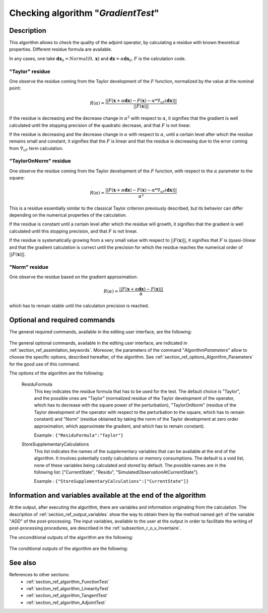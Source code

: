 ..
   Copyright (C) 2008-2018 EDF R&D

   This file is part of SALOME ADAO module.

   This library is free software; you can redistribute it and/or
   modify it under the terms of the GNU Lesser General Public
   License as published by the Free Software Foundation; either
   version 2.1 of the License, or (at your option) any later version.

   This library is distributed in the hope that it will be useful,
   but WITHOUT ANY WARRANTY; without even the implied warranty of
   MERCHANTABILITY or FITNESS FOR A PARTICULAR PURPOSE.  See the GNU
   Lesser General Public License for more details.

   You should have received a copy of the GNU Lesser General Public
   License along with this library; if not, write to the Free Software
   Foundation, Inc., 59 Temple Place, Suite 330, Boston, MA  02111-1307 USA

   See http://www.salome-platform.org/ or email : webmaster.salome@opencascade.com

   Author: Jean-Philippe Argaud, jean-philippe.argaud@edf.fr, EDF R&D

.. index:: single: GradientTest
.. _section_ref_algorithm_GradientTest:

Checking algorithm "*GradientTest*"
-----------------------------------

Description
+++++++++++

This algorithm allows to check the quality of the adjoint operator, by
calculating a residue with known theoretical properties. Different residue
formula are available.

In any cases, one take :math:`\mathbf{dx}_0=Normal(0,\mathbf{x})` and
:math:`\mathbf{dx}=\alpha*\mathbf{dx}_0`. :math:`F` is the calculation code.

"Taylor" residue
****************

One observe the residue coming from the Taylor development of the :math:`F`
function, normalized by the value at the nominal point:

.. math:: R(\alpha) = \frac{|| F(\mathbf{x}+\alpha*\mathbf{dx}) - F(\mathbf{x}) - \alpha * \nabla_xF(\mathbf{dx}) ||}{|| F(\mathbf{x}) ||}

If the residue is decreasing and the decrease change in :math:`\alpha^2` with
respect to :math:`\alpha`, it signifies that the gradient is well calculated
until the stopping precision of the quadratic decrease, and that :math:`F` is
not linear.

If the residue is decreasing and the decrease change in :math:`\alpha` with
respect to :math:`\alpha`, until a certain level after which the residue remains
small and constant, it signifies that the :math:`F` is linear and that the
residue is decreasing due to the error coming from :math:`\nabla_xF` term
calculation.

"TaylorOnNorm" residue
**********************

One observe the residue coming from the Taylor development of the :math:`F`
function, with respect to the :math:`\alpha` parameter to the square:

.. math:: R(\alpha) = \frac{|| F(\mathbf{x}+\alpha*\mathbf{dx}) - F(\mathbf{x}) - \alpha * \nabla_xF(\mathbf{dx}) ||}{\alpha^2}

This is a residue essentially similar to the classical Taylor criterion
previously described, but its behavior can differ depending on the numerical
properties of the calculation.

If the residue is constant until a certain level after which the residue will
growth, it signifies that the gradient is well calculated until this stopping
precision, and that :math:`F` is not linear.

If the residue is systematically growing from a very small value with respect to
:math:`||F(\mathbf{x})||`, it signifies that :math:`F` is (quasi-)linear and
that the gradient calculation is correct until the precision for which the
residue reaches the numerical order of :math:`||F(\mathbf{x})||`.

"Norm" residue
**************

One observe the residue based on the gradient approximation:

.. math:: R(\alpha) = \frac{|| F(\mathbf{x}+\alpha*\mathbf{dx}) - F(\mathbf{x}) ||}{\alpha}

which has to remain stable until the calculation precision is reached.

Optional and required commands
++++++++++++++++++++++++++++++

.. index:: single: AlgorithmParameters
.. index:: single: CheckingPoint
.. index:: single: ObservationOperator
.. index:: single: AmplitudeOfInitialDirection
.. index:: single: EpsilonMinimumExponent
.. index:: single: InitialDirection
.. index:: single: ResiduFormula
.. index:: single: SetSeed
.. index:: single: StoreSupplementaryCalculations

The general required commands, available in the editing user interface, are the
following:

  .. include:: snippets/CheckingPoint.rst

  .. include:: snippets/ObservationOperator.rst

The general optional commands, available in the editing user interface, are
indicated in :ref:`section_ref_assimilation_keywords`. Moreover, the parameters
of the command "*AlgorithmParameters*" allow to choose the specific options,
described hereafter, of the algorithm. See
:ref:`section_ref_options_Algorithm_Parameters` for the good use of this
command.

The options of the algorithm are the following:

  .. include:: snippets/AmplitudeOfInitialDirection.rst

  .. include:: snippets/EpsilonMinimumExponent.rst

  .. include:: snippets/InitialDirection.rst

  .. include:: snippets/SetSeed.rst

  ResiduFormula
    .. index:: single: ResiduFormula

    This key indicates the residue formula that has to be used for the test. The
    default choice is "Taylor", and the possible ones are "Taylor" (normalized
    residue of the Taylor development of the operator, which has to decrease
    with the square power of the perturbation), "TaylorOnNorm" (residue of the
    Taylor development of the operator with respect to the perturbation to the
    square, which has to remain constant) and "Norm" (residue obtained by taking
    the norm of the Taylor development at zero order approximation, which
    approximate the gradient, and which has to remain constant).

    Example :
    ``{"ResiduFormula":"Taylor"}``

  StoreSupplementaryCalculations
    .. index:: single: StoreSupplementaryCalculations

    This list indicates the names of the supplementary variables that can be
    available at the end of the algorithm. It involves potentially costly
    calculations or memory consumptions. The default is a void list, none of
    these variables being calculated and stored by default. The possible names
    are in the following list: ["CurrentState", "Residu",
    "SimulatedObservationAtCurrentState"].

    Example :
    ``{"StoreSupplementaryCalculations":["CurrentState"]}``

Information and variables available at the end of the algorithm
+++++++++++++++++++++++++++++++++++++++++++++++++++++++++++++++

At the output, after executing the algorithm, there are variables and
information originating from the calculation. The description of
:ref:`section_ref_output_variables` show the way to obtain them by the method
named ``get`` of the variable "*ADD*" of the post-processing. The input
variables, available to the user at the output in order to facilitate the
writing of post-processing procedures, are described in the
:ref:`subsection_r_o_v_Inventaire`.

The unconditional outputs of the algorithm are the following:

  .. include:: snippets/Residu.rst

The conditional outputs of the algorithm are the following:

  .. include:: snippets/CurrentState.rst

  .. include:: snippets/SimulatedObservationAtCurrentState.rst

See also
++++++++

References to other sections:
  - :ref:`section_ref_algorithm_FunctionTest`
  - :ref:`section_ref_algorithm_LinearityTest`
  - :ref:`section_ref_algorithm_TangentTest`
  - :ref:`section_ref_algorithm_AdjointTest`
